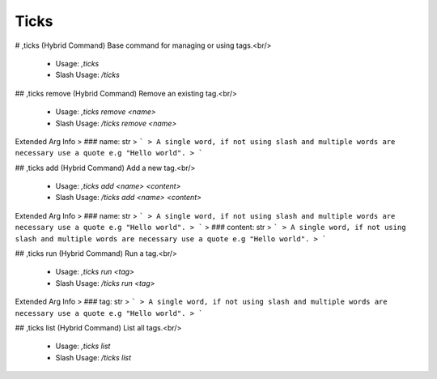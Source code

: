 Ticks
=====

# ,ticks (Hybrid Command)
Base command for managing or using tags.<br/>
 - Usage: `,ticks`
 - Slash Usage: `/ticks`


## ,ticks remove (Hybrid Command)
Remove an existing tag.<br/>
 - Usage: `,ticks remove <name>`
 - Slash Usage: `/ticks remove <name>`
Extended Arg Info
> ### name: str
> ```
> A single word, if not using slash and multiple words are necessary use a quote e.g "Hello world".
> ```


## ,ticks add (Hybrid Command)
Add a new tag.<br/>
 - Usage: `,ticks add <name> <content>`
 - Slash Usage: `/ticks add <name> <content>`
Extended Arg Info
> ### name: str
> ```
> A single word, if not using slash and multiple words are necessary use a quote e.g "Hello world".
> ```
> ### content: str
> ```
> A single word, if not using slash and multiple words are necessary use a quote e.g "Hello world".
> ```


## ,ticks run (Hybrid Command)
Run a tag.<br/>
 - Usage: `,ticks run <tag>`
 - Slash Usage: `/ticks run <tag>`
Extended Arg Info
> ### tag: str
> ```
> A single word, if not using slash and multiple words are necessary use a quote e.g "Hello world".
> ```


## ,ticks list (Hybrid Command)
List all tags.<br/>
 - Usage: `,ticks list`
 - Slash Usage: `/ticks list`


